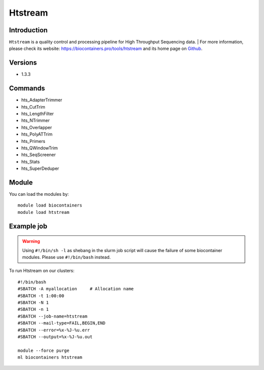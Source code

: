 .. _backbone-label:

Htstream
==============================

Introduction
~~~~~~~~
``Htstream`` is a quality control and processing pipeline for High Throughput Sequencing data. | For more information, please check its website: https://biocontainers.pro/tools/htstream and its home page on `Github`_.

Versions
~~~~~~~~
- 1.3.3

Commands
~~~~~~~
- hts_AdapterTrimmer
- hts_CutTrim
- hts_LengthFilter
- hts_NTrimmer
- hts_Overlapper
- hts_PolyATTrim
- hts_Primers
- hts_QWindowTrim
- hts_SeqScreener
- hts_Stats
- hts_SuperDeduper

Module
~~~~~~~~
You can load the modules by::
    
    module load biocontainers
    module load htstream

Example job
~~~~~
.. warning::
    Using ``#!/bin/sh -l`` as shebang in the slurm job script will cause the failure of some biocontainer modules. Please use ``#!/bin/bash`` instead.

To run Htstream on our clusters::

    #!/bin/bash
    #SBATCH -A myallocation     # Allocation name 
    #SBATCH -t 1:00:00
    #SBATCH -N 1
    #SBATCH -n 1
    #SBATCH --job-name=htstream
    #SBATCH --mail-type=FAIL,BEGIN,END
    #SBATCH --error=%x-%J-%u.err
    #SBATCH --output=%x-%J-%u.out

    module --force purge
    ml biocontainers htstream

.. _Github: https://s4hts.github.io/HTStream/
